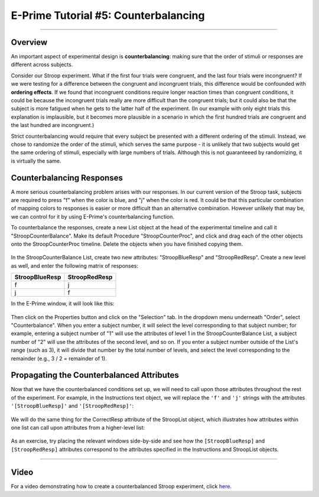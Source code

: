 .. _EP_05_Counterbalancing:

=============================================
E-Prime Tutorial #5: Counterbalancing
=============================================

-------------

Overview
***********************

An important aspect of experimental design is **counterbalancing**: making sure that the order of stimuli or responses are different across subjects.

Consider our Stroop experiment. What if the first four trials were congruent, and the last four trials were incongruent? If we were testing for a difference between the congruent and incongruent trials, this difference would be confounded with **ordering effects**. If we found that incongruent conditions require longer reaction times than congruent conditions, it could be because the incongruent trials really are more difficult than the congruent trials; but it could also be that the subject is more fatigued when he gets to the latter half of the experiment. (In our example with only eight trials this explanation is implausible, but it becomes more plausible in a scenario in which the first hundred trials are congruent and the last hundred are incongruent.)

Strict counterbalancing would require that every subject be presented with a different ordering of the stimuli. Instead, we chose to randomize the order of the stimuli, which serves the same purpose - it is unlikely that two subjects would get the same ordering of stimuli, especially with large numbers of trials. Although this is not guaranteeed by randomizing, it is virtually the same.


Counterbalancing Responses
***************************

A more serious counterbalancing problem arises with our responses. In our current version of the Stroop task, subjects are required to press "f" when the color is blue, and "j" when the color is red. It could be that this particular combination of mapping colors to responses is easier or more difficult than an alternative combination. However unlikely that may be, we can control for it by using E-Prime's counterbalancing function.

To counterbalance the responses, create a new List object at the head of the experimental timeline and call it "StroopCounterBalance". Make its default Procedure "StroopCounterProc", and click and drag each of the other objects onto the StroopCounterProc timeline. Delete the objects when you have finished copying them.

.. figure:: 05_StroopCounterBalance.png

In the StroopCounterBalance List, create two new attributes: "StroopBlueResp" and "StroopRedResp". Create a new level as well, and enter the following matrix of responses:

==================   ============
StroopBlueResp       StroopRedResp
==================   ============
f                     j
j                     f
==================   ============

In the E-Prime window, it will look like this:

.. figure:: 05_CounterBalance_Matrix.png


Then click on the Properties button and click on the "Selection" tab. In the dropdown menu underneath "Order", select "Counterbalance". When you enter a subject number, it will select the level corresponding to that subject number; for example, entering a subject number of "1" will use the attributes of level 1 in the StroopCounterBalance List, a subject number of "2" will use the attributes of the second level, and so on. If you enter a subject number outside of the List's range (such as 3), it will divide that number by the total number of levels, and select the level corresponding to the remainder (e.g., 3 / 2 = remainder of 1).

.. figure:: 05_CounterBalance_Selection.png

Propagating the Counterbalanced Attributes
******************************************

Now that we have the counterbalanced conditions set up, we will need to call upon those attributes throughout the rest of the experiment. For example, in the Instructions text object, we will replace the ``'f'`` and ``'j'`` strings with the attributes ``'[StroopBlueResp]'`` and ``'[StroopRedResp]'``:

.. figure:: 05_CounterBalance_Instructions.png

We will do the same thing for the CorrectResp attribute of the StroopList object, which illustrates how attributes within one list can call upon attributes from a higher-level list:

.. figure:: 05_CounterBalance_StroopList.png

As an exercise, try placing the relevant windows side-by-side and see how the ``[StroopBlueResp]`` and ``[StroopRedResp]`` attributes correspond to the attributes specified in the Instructions and StroopList objects.

-------------

Video
********************

For a video demonstrating how to create a counterbalanced Stroop experiment, click `here <https://www.youtube.com/watch?v=r_LW7vFg93M&list=PLIQIswOrUH68zDYePgAy9_6pdErSbsegM&index=5>`__.
